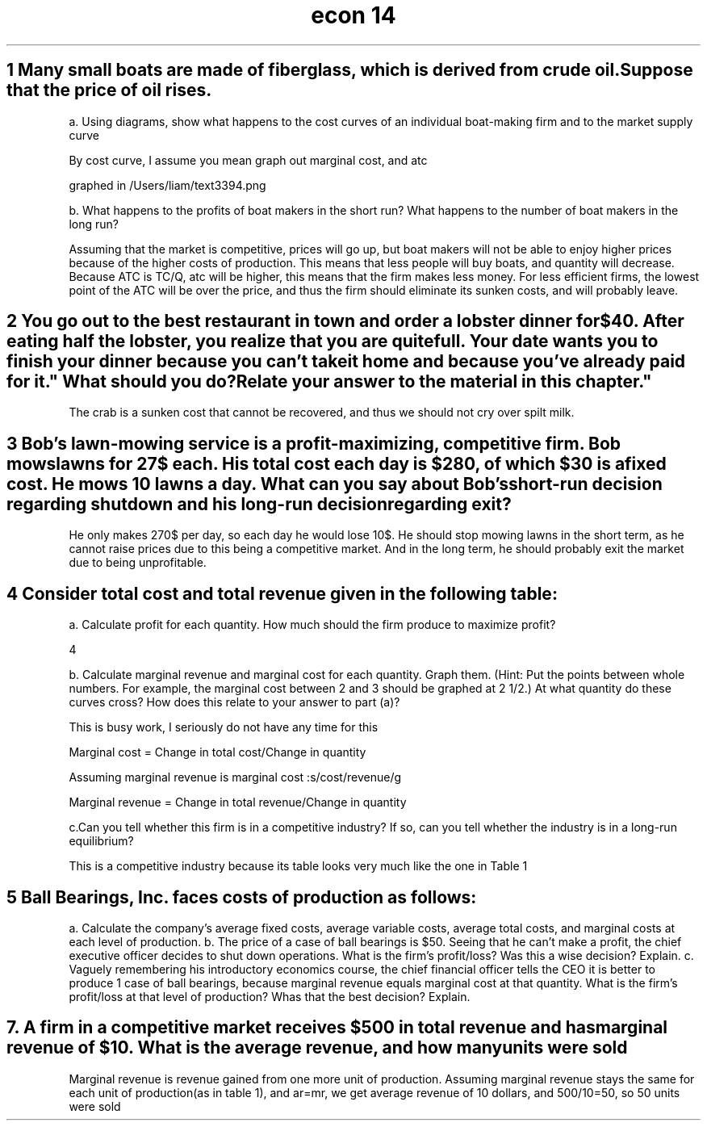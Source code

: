 .TH "econ 14" 1 "idka" "iao" "oif"
.SH "1 Many small boats are made of fiberglass, which is derived from crude oil. Suppose that the price of oil rises."

a. Using diagrams, show what happens to the cost curves of an individual boat-making firm and to the market supply curve

By cost curve, I assume you mean graph out marginal cost, and atc

graphed in /Users/liam/text3394.png

b. What happens to the profits of boat makers in the short run? What happens to the number of boat makers in the long run?

Assuming that the market is competitive, prices will go up, but boat makers will not be able to enjoy higher prices because of the higher costs of production. This means that less people will buy boats, and quantity will decrease. Because ATC is TC/Q, atc will be higher, this means that the firm makes less money. For less efficient firms, the lowest point of the ATC will be over the price, and thus the firm should eliminate its sunken costs, and will probably leave. 

.SH "2 You go out to the best restaurant in town and order a lobster dinner for $40. After eating half the lobster, you realize that you are quite full. Your date wants you to finish your dinner because you can't take it home and because "you've already paid for it." What should you do? Relate your answer to the material in this chapter."

The crab is a sunken cost that cannot be recovered, and thus we should not cry over spilt milk.

.SH "3 Bob's lawn-mowing service is a profit-maximizing, competitive firm. Bob mows lawns for 27$ each. His total cost each day is $280, of which $30 is a fixed cost. He mows 10 lawns a day. What can you say about Bob's short-run decision regarding shutdown and his long-run decision regarding exit?"

He only makes 270$ per day, so each day he would lose 10$. He should stop mowing lawns in the short term, as he cannot raise prices due to this being a competitive market. And in the long term, he should probably exit the market due to being unprofitable. 

.SH "4 Consider total cost and total revenue given in the following table:"

.TS
allbox,tab(:) ;
c c c c .
Quantity:Total cost:Total revenue:Profit(tr-tc)
0:$8:0:-8
1:9:8:-1
2:10:16:6
3:11:24:13
4:13:32:29
5:19:40:21
6:27:48:21
7:37:56:19
.TE

a. Calculate profit for each quantity. How much should the firm produce to maximize profit?

4

b. Calculate marginal revenue and marginal cost for each quantity. Graph them. (Hint: Put the points between whole numbers. For example, the marginal cost between 2 and 3 should be graphed at 2 1/2.) At what quantity do these curves cross? How does this relate to your answer to part (a)?

This is busy work, I seriously do not have any time for this 

Marginal cost = Change in total cost/Change in quantity

Assuming marginal revenue is marginal cost :s/cost/revenue/g

Marginal revenue = Change in total revenue/Change in quantity


c.Can you tell whether this firm is in a competitive industry? If so, can you tell whether the industry is in a long-run equilibrium?

This is a competitive industry because its table looks very much like the one in Table 1


.SH "5 Ball Bearings, Inc. faces costs of production as follows:"

.TS
allbox,tab(:) ;
c c c .
Quantity : Total Fixed Costs : Total Variable Costs
0:$100:$0
1:100:50
2:100:70
3:100:90
4:100:140
5:100:200
6:100:360
.TE

a. Calculate the company's average fixed costs, average variable costs, average total costs, and marginal costs at each level of production. 
b. The price of a case of ball bearings is $50. Seeing that he can't make a profit, the chief executive officer decides to shut down operations. What is the firm's profit/loss? Was this a wise decision? Explain.
c. Vaguely remembering his introductory economics course, the chief financial officer tells the CEO it is better to produce 1 case of ball bearings, because marginal revenue equals marginal cost at that quantity. What is the firm's profit/loss at that level of production? Whas that the best decision? Explain.

.SH "7. A firm in a competitive market receives $500 in total revenue and has marginal revenue of $10. What is the average revenue, and how many units were sold"

Marginal revenue is revenue gained from one more unit of production. Assuming marginal revenue stays the same for each unit of production(as in table 1), and ar=mr, we get average revenue of 10 dollars, and 500/10=50, so 50 units were sold

